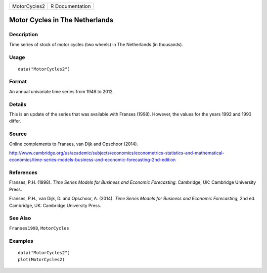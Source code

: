 ============ ===============
MotorCycles2 R Documentation
============ ===============

Motor Cycles in The Netherlands
-------------------------------

Description
~~~~~~~~~~~

Time series of stock of motor cycles (two wheels) in The Netherlands (in
thousands).

Usage
~~~~~

::

   data("MotorCycles2")

Format
~~~~~~

An annual univariate time series from 1946 to 2012.

Details
~~~~~~~

This is an update of the series that was available with Franses (1998).
However, the values for the years 1992 and 1993 differ.

Source
~~~~~~

Online complements to Franses, van Dijk and Opschoor (2014).

http://www.cambridge.org/us/academic/subjects/economics/econometrics-statistics-and-mathematical-economics/time-series-models-business-and-economic-forecasting-2nd-edition

References
~~~~~~~~~~

Franses, P.H. (1998). *Time Series Models for Business and Economic
Forecasting*. Cambridge, UK: Cambridge University Press.

Franses, P.H., van Dijk, D. and Opschoor, A. (2014). *Time Series Models
for Business and Economic Forecasting*, 2nd ed. Cambridge, UK: Cambridge
University Press.

See Also
~~~~~~~~

``Franses1998``, ``MotorCycles``

Examples
~~~~~~~~

::

   data("MotorCycles2")
   plot(MotorCycles2)
